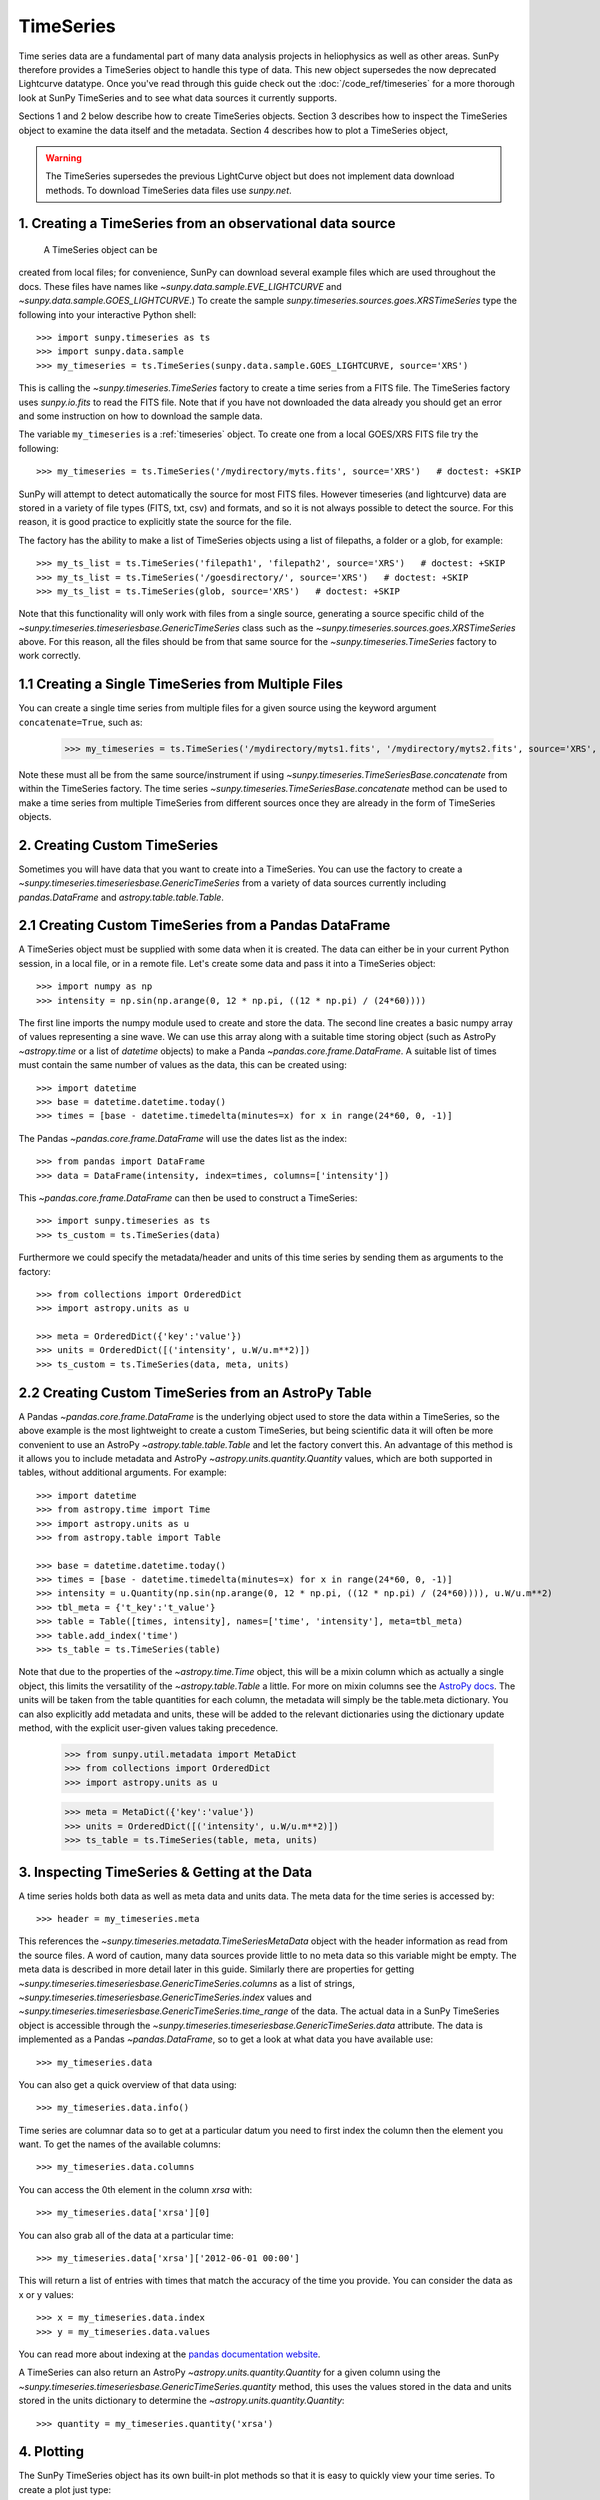 ===========
TimeSeries
===========

Time series data are a fundamental part of many data analysis projects
in heliophysics as well as other areas. SunPy therefore provides a TimeSeries
object to handle this type of data. This new object supersedes the now
deprecated Lightcurve datatype. Once you've read through this guide check out
the :doc:`/code_ref/timeseries` for a more thorough look at SunPy TimeSeries
and to see what data sources it currently supports.

Sections 1 and 2 below describe how to create TimeSeries objects.  Section 3
describes how to inspect the TimeSeries object to examine the data itself and
the metadata.  Section 4 describes how to plot a TimeSeries object,

.. warning::

   The TimeSeries supersedes the previous LightCurve object but does not
   implement data download methods. To download TimeSeries data files use
   `sunpy.net`.

1. Creating a TimeSeries from an observational data source
----------------------------------------------------------

 A TimeSeries object can be
created from local files; for convenience, SunPy can download several example
files which are used throughout the docs. These files have names like
`~sunpy.data.sample.EVE_LIGHTCURVE` and `~sunpy.data.sample.GOES_LIGHTCURVE`.)
To create the sample `sunpy.timeseries.sources.goes.XRSTimeSeries` type the
following into your interactive Python shell: ::

    >>> import sunpy.timeseries as ts
    >>> import sunpy.data.sample
    >>> my_timeseries = ts.TimeSeries(sunpy.data.sample.GOES_LIGHTCURVE, source='XRS')

This is calling the `~sunpy.timeseries.TimeSeries` factory to create a time
series from a FITS file. The TimeSeries factory uses `sunpy.io.fits` to
read the FITS file. Note that if you have not downloaded the data already you
should get an error and some instruction on how to download the sample data.

The variable ``my_timeseries`` is a :ref:`timeseries` object. To create one from
a local GOES/XRS FITS file try the following: ::

    >>> my_timeseries = ts.TimeSeries('/mydirectory/myts.fits', source='XRS')   # doctest: +SKIP

SunPy will attempt to detect automatically the source for most FITS files.
However timeseries (and lightcurve) data are stored in a variety of file types
(FITS, txt, csv) and formats, and so it is not always possible to detect the
source. For this reason, it is good practice to explicitly state the source for
the file.

The factory has the ability to make a list of TimeSeries objects using a list of
filepaths, a folder or a glob, for example: ::

    >>> my_ts_list = ts.TimeSeries('filepath1', 'filepath2', source='XRS')   # doctest: +SKIP
    >>> my_ts_list = ts.TimeSeries('/goesdirectory/', source='XRS')   # doctest: +SKIP
    >>> my_ts_list = ts.TimeSeries(glob, source='XRS')   # doctest: +SKIP

Note that this functionality will only work with files from a single source,
generating a source specific child of the `~sunpy.timeseries.timeseriesbase.GenericTimeSeries`
class such as the `~sunpy.timeseries.sources.goes.XRSTimeSeries` above. For this
reason, all the files should be from that same source for the `~sunpy.timeseries.TimeSeries`
factory to work correctly.

1.1 Creating a Single TimeSeries from Multiple Files
----------------------------------------------------

You can create a single time series from multiple files for a given source using
the keyword argument ``concatenate=True``, such as:

    >>> my_timeseries = ts.TimeSeries('/mydirectory/myts1.fits', '/mydirectory/myts2.fits', source='XRS', concatenate=True)   # doctest: +SKIP

Note these must all be from the same source/instrument if using
`~sunpy.timeseries.TimeSeriesBase.concatenate` from within the TimeSeries
factory. The time series `~sunpy.timeseries.TimeSeriesBase.concatenate` method
can be used to make a time series from multiple TimeSeries from different
sources once they are already in the form of TimeSeries objects.

2. Creating Custom TimeSeries
-----------------------------

Sometimes you will have data that you want to create into a TimeSeries. You can
use the factory to create a `~sunpy.timeseries.timeseriesbase.GenericTimeSeries`
from a variety of data sources currently including `pandas.DataFrame` and
`astropy.table.table.Table`.

2.1 Creating Custom TimeSeries from a Pandas DataFrame
------------------------------------------------------

A TimeSeries object must be supplied with some data when it is
created.  The data can either be in your current Python session, in a
local file, or in a remote file.  Let's create some data and pass
it into a TimeSeries object: ::

    >>> import numpy as np
    >>> intensity = np.sin(np.arange(0, 12 * np.pi, ((12 * np.pi) / (24*60))))

The first line imports the numpy module used to create and store the data.
The second line creates a basic numpy array of values representing a sine wave.
We can use this array along with a suitable time storing object (such as AstroPy `~astropy.time` or a list of `datetime` objects) to make a Panda `~pandas.core.frame.DataFrame`.
A suitable list of times must contain the same number of values as the data, this can be created using: ::

    >>> import datetime
    >>> base = datetime.datetime.today()
    >>> times = [base - datetime.timedelta(minutes=x) for x in range(24*60, 0, -1)]

The Pandas `~pandas.core.frame.DataFrame` will use the dates list as the index: ::

    >>> from pandas import DataFrame
    >>> data = DataFrame(intensity, index=times, columns=['intensity'])

This `~pandas.core.frame.DataFrame` can then be used to construct a TimeSeries: ::

    >>> import sunpy.timeseries as ts
    >>> ts_custom = ts.TimeSeries(data)

Furthermore we could specify the metadata/header and units of this time series by sending them as arguments to the factory: ::

    >>> from collections import OrderedDict
    >>> import astropy.units as u

    >>> meta = OrderedDict({'key':'value'})
    >>> units = OrderedDict([('intensity', u.W/u.m**2)])
    >>> ts_custom = ts.TimeSeries(data, meta, units)

2.2 Creating Custom TimeSeries from an AstroPy Table
----------------------------------------------------

A Pandas `~pandas.core.frame.DataFrame` is the underlying object used to store the data within a TimeSeries, so the above example is the most lightweight to create a custom TimeSeries, but being scientific data it will often be more convenient to use an AstroPy `~astropy.table.table.Table` and let the factory convert this.
An advantage of this method is it allows you to include metadata and AstroPy `~astropy.units.quantity.Quantity` values, which are both supported in tables, without additional arguments.
For example: ::

    >>> import datetime
    >>> from astropy.time import Time
    >>> import astropy.units as u
    >>> from astropy.table import Table

    >>> base = datetime.datetime.today()
    >>> times = [base - datetime.timedelta(minutes=x) for x in range(24*60, 0, -1)]
    >>> intensity = u.Quantity(np.sin(np.arange(0, 12 * np.pi, ((12 * np.pi) / (24*60)))), u.W/u.m**2)
    >>> tbl_meta = {'t_key':'t_value'}
    >>> table = Table([times, intensity], names=['time', 'intensity'], meta=tbl_meta)
    >>> table.add_index('time')
    >>> ts_table = ts.TimeSeries(table)

Note that due to the properties of the `~astropy.time.Time` object, this will be a mixin column which as actually a single object, this limits the versatility of the `~astropy.table.Table` a little. For more on mixin columns see the `AstroPy docs <http://docs.astropy.org/en/stable/table/mixin_columns.html>`_.
The units will be taken from the table quantities for each column, the metadata will simply be the table.meta dictionary.
You can also explicitly add metadata and units, these will be added to the relevant dictionaries using the dictionary update method, with the explicit user-given values taking precedence.

    >>> from sunpy.util.metadata import MetaDict
    >>> from collections import OrderedDict
    >>> import astropy.units as u

    >>> meta = MetaDict({'key':'value'})
    >>> units = OrderedDict([('intensity', u.W/u.m**2)])
    >>> ts_table = ts.TimeSeries(table, meta, units)


3. Inspecting TimeSeries & Getting at the Data
-----------------------------------------------

A time series holds both data as well as meta data and units data. The meta data for the time series is accessed by: ::

    >>> header = my_timeseries.meta

This references the `~sunpy.timeseries.metadata.TimeSeriesMetaData` object with the header information as read
from the source files.
A word of caution, many data sources provide little to no meta data so this variable might be empty.
The meta data is described in more detail later in this guide.
Similarly there are properties for getting `~sunpy.timeseries.timeseriesbase.GenericTimeSeries.columns` as a list of strings, `~sunpy.timeseries.timeseriesbase.GenericTimeSeries.index` values and `~sunpy.timeseries.timeseriesbase.GenericTimeSeries.time_range` of the data.
The actual data in a SunPy TimeSeries object is accessible through the
`~sunpy.timeseries.timeseriesbase.GenericTimeSeries.data` attribute.  The data is implemented as a
Pandas `~pandas.DataFrame`, so to get a look at what data you have available use: ::

    >>> my_timeseries.data

You can also get a quick overview of that data using: ::

    >>> my_timeseries.data.info()

Time series are columnar data so to get at a particular datum you need to
first index the column then the element you want. To get the names of the
available columns: ::

    >>> my_timeseries.data.columns

You can access the 0th element in the column `xrsa` with: ::

    >>> my_timeseries.data['xrsa'][0]

You can also grab all of the data at a particular time: ::

    >>> my_timeseries.data['xrsa']['2012-06-01 00:00']

This will return a list of entries with times that match the accuracy of the time
you provide. You can consider the data as x or y values: ::

    >>> x = my_timeseries.data.index
    >>> y = my_timeseries.data.values

You can read more about indexing at the `pandas documentation website
<http://pandas.pydata.org/pandas-docs/stable/>`_.

A TimeSeries can also return an AstroPy `~astropy.units.quantity.Quantity` for a given column using the `~sunpy.timeseries.timeseriesbase.GenericTimeSeries.quantity` method, this uses the values stored in the data and units stored in the units dictionary to determine the `~astropy.units.quantity.Quantity`: ::

    >>> quantity = my_timeseries.quantity('xrsa')

4. Plotting
-----------

The SunPy TimeSeries object has its own built-in plot methods so that
it is easy to quickly view your time series. To create a plot just
type:

.. plot::
    :include-source:

    import sunpy.timeseries as ts
    import sunpy.data.sample
    ts_plot = ts.TimeSeries(sunpy.data.sample.GOES_LIGHTCURVE, source='XRS')
    fig = ts_plot.peek()

This will open a matplotlib plot on your screen. The `~sunpy.timeseries.timeseriesbase.GenericTimeSeries.peek`
method provides a view on data customised for each source while `~sunpy.timeseries.timeseriesbase.GenericTimeSeries.plot`
provides a more generic plot.
Note that `~sunpy.timeseries.timeseriesbase.GenericTimeSeries.peek` returns a
`matplotlib.figure.Figure` object, if you want to save this to a PNG file you
can use the `savefig` method:

    >>> fig.savefig('figure.png')

In addition, to enable users to modify the plot it is possible to grab the
matplotlib axes object by using the `~sunpy.timeseries.timeseriesbase.GenericTimeSeries.plot`
command.
This makes it possible to use the SunPy plot as the foundation for a
more complicated figure. For a bit more information about this and some
examples see :ref:`plotting`.


5 Manipulating TimeSeries
-------------------------

5.1 Modifying the Data
----------------------

Since the timeseries data is stored as a Pandas `~pandas.core.frame.DataFrame`
you can easily modify the data directly using all of the usual methods: for
example, you can modify a single cells value using: ::

    >>> my_timeseries.data['xrsa'][0] = 0.1

Or similarly using a datetime values (as string or datetime object): ::

    >>> my_timeseries.data['xrsa']['2012-06-01 23:59:45.061999'] = 1

You can even change all the values for a given time: ::

    >>> my_timeseries.data['xrsa']['2012-06-01 00:00'] = 1

Note, you will need to be careful to consider units when modifying the
TimeSeries data directly. For further details about editing Pandas DataFames you
can read the `pandas documentation website <http://pandas.pydata.org/pandas-docs/stable/>`_.

Additionally the TimeSeries provides the `~sunpy.timeseries.timeseriesbase.GenericTimeSeries.add_column`
method which will either add a new column or update a current column if the
colname is already present. This can take numpy array or preferably an AstroPy
`~astropy.units.quantity.Quantity` value.  For example: ::

    >>> values = u.Quantity(my_timeseries.data['xrsa'].values, my_timeseries.units['xrsa']) * 1000
    >>> my_timeseries.add_column('new col', values)

Note that the values will be converted into the column units if an AstroPy
`~astropy.units.quantity.Quantity` is given. Caution should be taken when adding
a new column because this column won't have any associated MetaData entry,
similarly if you use an array of values it won't add an entry into the units
`~collections.OrderedDict`.

5.2 Truncating a TimeSeries
---------------------------

Being time related data, it is often useful to truncate into a specific period
of the data, this is easily achieved by using the `~sunpy.timeseries.timeseriesbase.GenericTimeSeries.truncate`
method. For example, to trim our GOES data into a period of interest use: ::

    >>> from sunpy.time import TimeRange
    >>> tr = TimeRange('2012-06-01 05:00','2012-06-01 06:30')
    >>> my_timeseries_trunc = my_timeseries.truncate(tr)

This takes a number of different arguments, such as the start and end dates (as
datetime or string objects) or a `~sunpy.time.TimeRange` as used above. Note
that the truncated TimeSeries will have a truncated `~sunpy.timeseries.metadata.TimeSeriesMetaData`
object, which may include dropping metadata entries for data totally cut out from the TimeSeries.
If you want to truncate using slice-like values you can, for example taking
every 2nd value from 0 to 10000 can be done using: ::

    >>> my_timeseries_trunc = my_timeseries.truncate(0,100000,2)

Caution should be used when removing values from the data manually, the
TimeSeries can't guarantee AstroPy units are correctly preserved when you
interact with the data directly.

5.3 Down and Up Sampling a TimeSeries Using Pandas
--------------------------------------------------

Because the data is stored in a Pandas `~pandas.core.frame.DataFrame` object you can manipulate it using normal Pandas methods, such as the `~pandas.DataFrame.resample` method.
To downsample you can use: ::

    >>> downsampled_dataframe = my_timeseries_trunc.data.resample('10T').mean()
    >>> downsampled_timeseries = sunpy.timeseries.TimeSeries(downsampled_dataframe, my_timeseries_trunc.meta, my_timeseries_trunc.units) # ToDo: Fix this!

Note, here ``10T`` means sample every 10 minutes and 'mean' is the method used to combine the data. Alternatively the sum method is often used.
You can also upsample, such as: ::

    >>> upsampled_data = my_timeseries_trunc.data.resample('30S').ffill()

Note, here we upsample to 30 second intervals using ``30S`` and use the fill-forward. Alternatively the back-fill method could be used.
Caution should be used when resampling the data, the TimeSeries can't guarantee AstroPy Units are correctly preserved when you interact with the data directly.

5.4 Concatenating TimeSeries
----------------------------

It's common to want to combine a number of TimeSeries together into a single TimeSeries.
In the simplest scenario this is to combine data from a single source over several time ranges, for example if you wanted to combine the daily GOES data to get a week or more of constant data in one TimeSeries.
This can be performed using the TimeSeries factory with the ``concatenate=True`` keyword argument: ::

    >>> concatenated_timeseries = sunpy.timeseries.TimeSeries(filepath1, filepath2, source='XRS', concatenate=True)

Note, you can list any number of files, or a folder or use a glob to select the input files to be concatenated.
It's possible to concatenate two TimeSeries after creating them with the factory using the `~sunpy.timeseries.timeseriesbase.GenericTimeSeries.concatenate` method.
For example: ::

    >>> concatenated_timeseries = goes_timeseries_1.concatenate(goes_timeseries_2)

This will result in a TimeSeries identical to if you used the factory to create it in one step.
A limitation of the TimeSeries class is that often it is not easy to
determine the source observatory/instrument of a file, generally
because the file formats used vary depending on the scientific working
groups, thus some sources need to be explicitly stated (as a keyword argument)
and so it's not possible to concatenate files from multiple sources with the factory.
For doing this you can still use the `~sunpy.timeseries.timeseriesbase.GenericTimeSeries.concatenate` method, this will create a new TimeSeries with all the rows and columns of the source and concatenated TimeSeries in one: ::

    >>> concatenated_timeseries = goes_timeseries.concatenate(eve_timeseries)

Note that the more complex `~sunpy.timeseries.metadata.TimeSeriesMetaData` object now has 2 entries and shows details on both: ::

    >>> concatenated_timeseries.meta

The metadata object is described in more detail in the next section.

5.5 Creating an AstroPy Table from a TimeSeries
-----------------------------------------------

If you want to take the data from your TimeSeries and use it as a `~astropy.table.table.Table`
this can be done using the `~sunpy.timeseries.timeseriesbase.GenericTimeSeries.to_table`
method.  For example: ::

    >>> table = my_timeseries.to_table()

Note that this `~astropy.table.table.Table` will contain a mixin column for
containing the AstroPy `~astropy.time.core.Time` object representing the index,
it will also add the relevant units to the columns. One of the most useful
reasons for doing this is that AstroPy `~sunpy.timeseries.timeseriesbase.GenericTimeSeries.to_table`
objects have some very nice options for viewing the data, including the basic
console view: ::

    >>> table

and the more sophisticated browser view using the `~astropy.table.table.Table.show_in_browser`
method: ::

    >>> table.show_in_browser(jsviewer=True)

For further details about editing AstroPy tables you can read the `astropy
documentation website <http://docs.astropy.org/en/stable/table/>`_.


6. A Detailed Look at the Metadata
----------------------------------

TimeSeries store metadata in a `~sunpy.timeseries.metadata.TimeSeriesMetaData`
object, this object is designed to be able to store multiple basic `~sunpy.util.metadata.MetaDict`
(case-insensitive ordered dictionary) objects and able to identify the relevant
metadata for a given cell in the data. This enables a single TimeSeries to be
created by combining/concatenating multiple TimeSeries source files together
into one and to keep a reliable track of all the metadata relevant to each cell,
column or row.  The metadata can be accessed by: ::

    >>> meta = my_timeseries.meta

You can easily get an overview of the metadata, this will show you a basic
representation of the metadata entries that are relevant to this TimeSeries. ::

    >>> meta

The data within a `~sunpy.timeseries.metadata.TimeSeriesMetaData` object is
stored as a list of tuples, each tuple representing the metadata from a source
file or timeseries. The tuple will contain a `~sunpy.time.TimeRange` telling us
which rows the metadata applies to, a list of column name strings for which the
metadata applies to and finally a `~sunpy.util.metadata.MetaDict` object for
storing the key/value pairs of the metadata itself.  Each time a TimeSeries is
concatenated to the original a new set of rows and/or columns will be added to
the `~pandas.core.frame.DataFrame` and a new entry will be added into the
metadata.  Note that entries are ordered chronologically based on
`~sunpy.time.timerange.TimeRange.start` and generally it's expected that no two
TimeSeries will overlap on both columns and time range.  For example it is not
good practice for alternate row values in a single column to be relevant to
different metadata entries as this would make it impossible to uniquely identify
the metadata relevant to each cell.

If you want the string that's printed then you can use the
`~sunpy.timeseries.metadata.TimeSeriesMetaData.to_string` method.  This has the
advantage of having optional keyword arguments that allows you to set the depth
(number of rows for each entry) and width (total number of characters wide)
to better fit your output.  For example: ::

    >>> meta_str = meta.to_string(depth = 20, width=99)

Similar to the TimeSeries, the metadata has some properties for convenient
access to the global metadata details, including
`~sunpy.timeseries.metadata.TimeSeriesMetaData.columns` as a list of
strings, `~sunpy.timeseries.metadata.TimeSeriesMetaData.index` values
and `~sunpy.timeseries.metadata.TimeSeriesMetaData.time_range` of the data.
Beyond this, there are properties to get lists of details for all the entries in
the `~sunpy.timeseries.metadata.TimeSeriesMetaData` object, including
`~sunpy.timeseries.metadata.TimeSeriesMetaData.timeranges`,
`~sunpy.timeseries.metadata.TimeSeriesMetaData.columns` (as a list of string
column names) and `~sunpy.timeseries.metadata.TimeSeriesMetaData.metas`.
Similar to TimeSeries objects you can `~sunpy.timeseries.metadata.TimeSeriesMetaData.truncate`
and `~sunpy.timeseries.metadata.TimeSeriesMetaData.concatenate` `~sunpy.timeseries.metadata.TimeSeriesMetaData`
objects, but generally you won't need to do this as it is done automatically
when actioned on the TimeSeries.
Note that when truncating a `~sunpy.timeseries.metadata.TimeSeriesMetaData`
object you will remove any entries outside of the given `~sunpy.time.TimeRange`.
You can also `~sunpy.timeseries.metadata.TimeSeriesMetaData.append` a new entry
(as a tuple or list), which will add the entry in the correct chronological
position.  It is frequently necessary to locate the metadata for a given column,
row or cell which can be uniquely identified by both, to do this you can use the
`~sunpy.timeseries.metadata.TimeSeriesMetaData.find` method, by adding colname
and/or time/row keyword arguments you get a `~sunpy.timeseries.metadata.TimeSeriesMetaData`
object returned which contains only the relevant entries. You can then use the
`~sunpy.timeseries.metadata.TimeSeriesMetaData.metas` property to get a list of
just the relevant `~sunpy.util.metadata.MetaDict` objects.  For example: ::

    >>> tsmd_return = my_timeseries.meta.find(colname='xrsa', time='2012-06-01 00:00:33.904999')
    >>> tsmd_return.metas

Note, the colname and time filters are optional, but omitting both filters just
returns an identical `~sunpy.timeseries.metadata.TimeSeriesMetaData` object to
the TimeSeries original.  A common use case for the metadata is to find out the
instrument/s that gathered the data and in this case you can use the
`~sunpy.timeseries.metadata.TimeSeriesMetaData.get` method.  This method takes a
single key string or list of key strings with the optional filters and will
search for any matching values. This method returns another `~sunpy.timeseries.metadata.TimeSeriesMetaData`
object, but removes all unwanted key/value pairs.  The result can be converted
into a simple list of strings using the `~sunpy.timeseries.metadata.TimeSeriesMetaData.values`
method: ::

    >>> tsmd_return = my_timeseries.meta.get('telescop', colname='xrsa')
    >>> tsmd_return.values()

Note `~sunpy.timeseries.metadata.TimeSeriesMetaData.values` removes duplicate
strings and sorts the returned list.  You can update the values for these
entries efficiently using the `~sunpy.timeseries.metadata.TimeSeriesMetaData.update`
method which takes a dictionary argument and updates the values to each of the
dictionaries that match the given colname and time filters, for example: ::

    >>> my_timeseries.meta.upate({'telescop': 'G15'}, colname='xrsa', overwrite=True)

Here we have to specify the overwrite=False keyword parameter to allow us to
overwrite values for keys already present in the `~sunpy.util.metadata.MetaDict`
objects, this helps protect the integrity of the original metadata and without
this set (or with it set to False) you can still add new key/value pairs.
Note that the `~sunpy.util.metadata.MetaDict` objects are both case-insensitive
for key strings and have ordered entries, where possible the order is preserved
when updating values.
